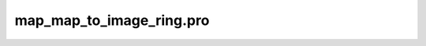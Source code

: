 map\_map\_to\_image\_ring.pro
===================================================================================================


























